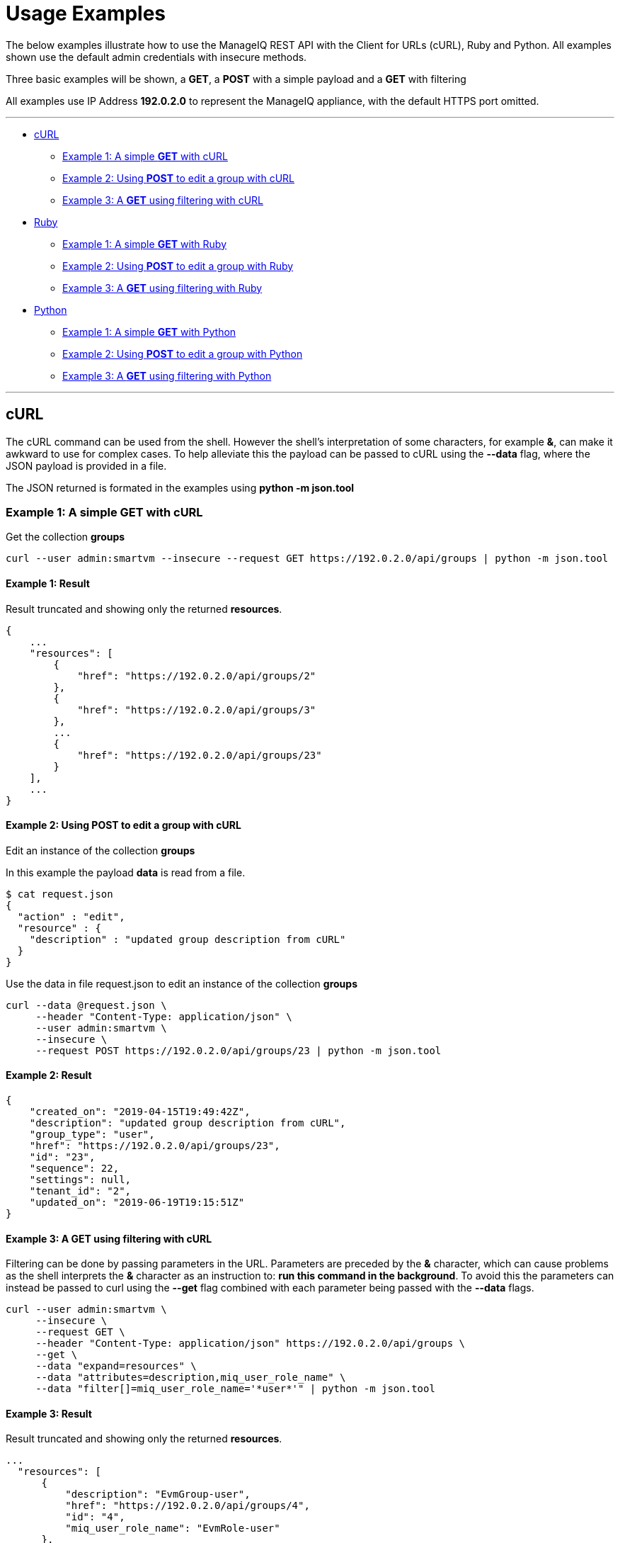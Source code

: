 
[[usage-examples]]
= Usage Examples

The below examples illustrate how to use the ManageIQ REST API with the Client for URLs (cURL), Ruby and Python.
All examples shown use the default admin credentials with insecure methods.

Three basic examples will be shown, a **GET**, a **POST** with a simple payload and a 
**GET** with filtering

All examples use IP Address **192.0.2.0** to represent the ManageIQ appliance, with the default HTTPS port omitted.

'''''

* <<curl,cURL>>
  - <<curl-example1,Example 1: A simple **GET** with cURL>>
  - <<curl-example2,Example 2: Using **POST** to edit a group with cURL>>
  - <<curl-example3,Example 3: A **GET** using filtering with cURL>>
* <<ruby,Ruby>>
  - <<ruby-example1,Example 1: A simple **GET** with Ruby>>
  - <<ruby-example2,Example 2: Using **POST** to edit a group with Ruby>>
  - <<ruby-example3,Example 3: A **GET** using filtering with Ruby>>
* <<python,Python>>
  - <<python-example1,Example 1: A simple **GET** with Python>>
  - <<python-example2,Example 2: Using **POST** to edit a group with Python>>
  - <<python-example3,Example 3: A **GET** using filtering with Python>>

'''''

[[curl]]
== cURL

The cURL command can be used from the shell. However the shell's interpretation of some characters, for example **&**, can make it awkward to use for complex cases.
To help alleviate this the payload can be passed to cURL using the **--data** flag, where the JSON payload is provided in a file. 

The JSON returned is formated in the examples using **python -m json.tool**

[[curl-example1]]
=== Example 1: A simple **GET** with cURL

Get the collection **groups**

----
curl --user admin:smartvm --insecure --request GET https://192.0.2.0/api/groups | python -m json.tool
----

==== Example 1: Result

Result truncated and showing only the returned **resources**.

----
{
    ...
    "resources": [
        {
            "href": "https://192.0.2.0/api/groups/2"
        },
        {
            "href": "https://192.0.2.0/api/groups/3"
        },
        ...
        {
            "href": "https://192.0.2.0/api/groups/23"
        }
    ],
    ...
}
----

[[curl-example2]]
==== Example 2: Using **POST** to edit a group with cURL

Edit an instance of the collection **groups**

In this example the payload **data** is read from a file.

----
$ cat request.json
{
  "action" : "edit",
  "resource" : {
    "description" : "updated group description from cURL"
  }
}
----

Use the data in file request.json to edit an instance of the collection **groups**

----
curl --data @request.json \
     --header "Content-Type: application/json" \
     --user admin:smartvm \
     --insecure \
     --request POST https://192.0.2.0/api/groups/23 | python -m json.tool
----

==== Example 2: Result

----
{
    "created_on": "2019-04-15T19:49:42Z",
    "description": "updated group description from cURL",
    "group_type": "user",
    "href": "https://192.0.2.0/api/groups/23",
    "id": "23",
    "sequence": 22,
    "settings": null,
    "tenant_id": "2",
    "updated_on": "2019-06-19T19:15:51Z"
}
----

[[curl-example3]]
==== Example 3: A **GET** using filtering with cURL

Filtering can be done by passing parameters in the URL. Parameters are preceded by the **&** character, which can cause problems as the shell interprets the **&** character as an instruction to: **run this command in the background**. To avoid this the parameters can instead be passed to curl using the **--get** flag combined with each parameter being passed with the **--data** flags.

----
curl --user admin:smartvm \
     --insecure \
     --request GET \
     --header "Content-Type: application/json" https://192.0.2.0/api/groups \
     --get \
     --data "expand=resources" \
     --data "attributes=description,miq_user_role_name" \
     --data "filter[]=miq_user_role_name='*user*'" | python -m json.tool
----

==== Example 3: Result

Result truncated and showing only the returned **resources**.

----
...
  "resources": [
      {
          "description": "EvmGroup-user",
          "href": "https://192.0.2.0/api/groups/4",
          "id": "4",
          "miq_user_role_name": "EvmRole-user"
      },
      {
          "description": "EvmGroup-vm_user",
          "href": "https://192.0.2.0/api/groups/9",
          "id": "9",
          "miq_user_role_name": "EvmRole-vm_user"
      },
      {
          "description": "EvmGroup-user_self_service",
          "href": "https://192.0.2.0/api/groups/12",
          "id": "12",
          "miq_user_role_name": "EvmRole-user_self_service"
      },
      {
          "description": "EvmGroup-user_limited_self_service",
          "href": "https://192.0.2.0/api/groups/13",
          "id": "13",
          "miq_user_role_name": "EvmRole-user_limited_self_service"
      }
  ],
...
----

'''''

[[ruby]]
=== Ruby

The same three examples shown above are illustrated here using Ruby.

The ManageIQ hostname or IP Address is being made available through the environment variable **MIQ** :

----
export MIQ="192.0.2.0"
----

[[ruby-example1]]
==== Example 1: A simple **GET** with Ruby

Get the collection **groups**

----
#!/usr/bin/env ruby

require 'json'
require 'net/http'
require 'openssl'
require 'uri'

uri = URI.parse("https://#{ENV['MIQ']}/api/groups")

http = Net::HTTP.new(uri.host, uri.port)
http.use_ssl = true
http.verify_mode = OpenSSL::SSL::VERIFY_NONE

request = Net::HTTP::Get.new(uri.request_uri)
request.basic_auth("admin", "smartvm")

response = http.request(request)

puts "Reply:\n " + JSON.pretty_generate(JSON.parse(response.body.strip))
----

===== Example 1: Result

Result truncated and showing only the returned **resources**.

----
{
    ...
    "resources": [
        {
            "href": "https://192.0.2.0/api/groups/2"
        },
        {
            "href": "https://192.0.2.0/api/groups/3"
        },
        ...
        {
            "href": "https://192.0.2.0/api/groups/23"
        }
    ],
    ...
}
----

[[ruby-example2]]
==== Example 2: Using **POST** to edit a group with Ruby

Edit an instance of the collection **groups**

----
#!/usr/bin/env ruby

require 'json'
require 'net/http'
require 'openssl'
require 'uri'

uri = URI.parse("https://#{ENV['MIQ']}/api/groups/23")

http = Net::HTTP.new(uri.host, uri.port)
http.use_ssl = true
http.verify_mode = OpenSSL::SSL::VERIFY_NONE

request = Net::HTTP::Post.new(uri.request_uri)
request.basic_auth("admin", "smartvm")
request.body = '
{
  "action" : "edit",
  "resource" : {
    "description" : "updated group description from ruby"
  }
}
'
response = http.request(request)
puts JSON.pretty_generate(JSON.parse(response.body.strip))
----

===== Example 2: Result

----
{
  "href": "https://192.0.2.0/api/groups/23",
  "id": "23",
  "description": "updated group description from ruby",
  "tenant_id": "2",
  "group_type": "user",
  "sequence": 22,
  "created_on": "2019-04-15T19:49:42Z",
  "updated_on": "2019-06-20T18:55:40Z",
  "settings": null
}
----

[[ruby-example3]]
==== Example 3: A **GET** using filtering with Ruby

----
#!/usr/bin/env ruby

require 'json'
require 'net/http'
require 'openssl'
require 'uri'


expand_resources="expand=resources&attributes=description,miq_user_role_name"
uri = URI.parse("https://#{ENV['MIQ']}/api/groups/?#{expand_resources}&filter[]=miq_user_role_name='*user*'")

http = Net::HTTP.new(uri.host, uri.port)
http.use_ssl = true
http.verify_mode = OpenSSL::SSL::VERIFY_NONE

request = Net::HTTP::Get.new(uri.request_uri)
request.basic_auth("admin", "smartvm")

response = http.request(request)

puts "Reply:\n " + JSON.pretty_generate(JSON.parse(response.body.strip))
----

===== Example 3: Result

Result truncated and showing only the returned **resources**.

----
...
  "resources": [
      {
          "description": "EvmGroup-user",
          "href": "https://192.0.2.0/api/groups/4",
          "id": "4",
          "miq_user_role_name": "EvmRole-user"
      },
      {
          "description": "EvmGroup-vm_user",
          "href": "https://192.0.2.0/api/groups/9",
          "id": "9",
          "miq_user_role_name": "EvmRole-vm_user"
      },
      {
          "description": "EvmGroup-user_self_service",
          "href": "https://192.0.2.0/api/groups/12",
          "id": "12",
          "miq_user_role_name": "EvmRole-user_self_service"
      },
      {
          "description": "EvmGroup-user_limited_self_service",
          "href": "https://192.0.2.0/api/groups/13",
          "id": "13",
          "miq_user_role_name": "EvmRole-user_limited_self_service"
      }
  ],
...
----

'''''

[[python]]
=== Python

The same three examples shown above are illustrated here using Python.

The ManageIQ hostname or IP Address is being made available through the environment variable **MIQ** :

----
export MIQ="192.0.2.0"
----

[[python-example1]]
==== Example 1: A simple **GET** with Python

Get the collection **groups**

----
#!/usr/bin/env python

import requests
import json
import os

url = 'https://' + str(os.environ["MIQ"]) + '/api/groups'
response = requests.get(url, auth=('admin', 'smartvm'), verify=False)
print("Result:\n" + json.dumps(json.loads(response.text), indent=4, sort_keys=True))
----

===== Example 1: Result

Result truncated and showing only the returned **resources**.

----
{
    ...
    "resources": [
        {
            "href": "https://192.0.2.0/api/groups/2"
        },
        {
            "href": "https://192.0.2.0/api/groups/3"
        },
        ...
        {
            "href": "https://192.0.2.0/api/groups/23"
        }
    ],
    ...
}
----

[[python-example2]]
==== Example 2: Using **POST** to edit a group with Python

Edit an instance of the collection **groups**

----
#!/usr/bin/env python

import requests
import json
import os

url = 'https://' + str(os.environ["MIQ"]) + '/api/groups/23'

request_body = { 'action':  'edit', 'resource' : { 'description' : 'updated group description from python' } }
headers = {'Content-type': 'application/json'}
response = requests.post(url, data=json.dumps(request_body), headers=headers, auth=('admin', 'smartvm'), verify=False)
print("Result:\n" + json.dumps(json.loads(response.text), indent=4, sort_keys=True))
----

===== Example 2: Result

----
{
    "created_on": "2019-04-15T19:49:42Z", 
    "description": "updated group description from python", 
    "group_type": "user", 
    "href": "https://192.0.2.0/api/groups/23", 
    "id": "23", 
    "sequence": 22, 
    "settings": null, 
    "tenant_id": "2", 
    "updated_on": "2019-06-20T20:48:47Z"
}
----

[[python-example3]]
==== Example 3: A **GET** using filtering with Python

----
#!/usr/bin/env python

import requests
import json
import os

expand_resources="expand=resources&attributes=description,miq_user_role_name"
url = "https://" + str(os.environ["MIQ"]) + "/api/groups/?" + str(expand_resources) + "&filter[]=miq_user_role_name='*user*'"
response = requests.get(url, auth=('admin', 'smartvm'), verify=False)
print("Result:\n" + json.dumps(json.loads(response.text), indent=4, sort_keys=True))
----

===== Example 3: Result

Result truncated and showing only the returned **resources**.

----
...
  "resources": [
      {
          "description": "EvmGroup-user",
          "href": "https://192.0.2.0/api/groups/4",
          "id": "4",
          "miq_user_role_name": "EvmRole-user"
      },
      {
          "description": "EvmGroup-vm_user",
          "href": "https://192.0.2.0/api/groups/9",
          "id": "9",
          "miq_user_role_name": "EvmRole-vm_user"
      },
      {
          "description": "EvmGroup-user_self_service",
          "href": "https://192.0.2.0/api/groups/12",
          "id": "12",
          "miq_user_role_name": "EvmRole-user_self_service"
      },
      {
          "description": "EvmGroup-user_limited_self_service",
          "href": "https://192.0.2.0/api/groups/13",
          "id": "13",
          "miq_user_role_name": "EvmRole-user_limited_self_service"
      }
  ],
...
----

'''''
